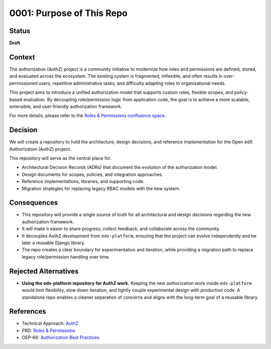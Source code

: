 0001: Purpose of This Repo
##########################

Status
******

**Draft**

Context
*******

The authorization (AuthZ) project is a community initiative to modernize how roles and permissions are defined, stored, and evaluated across the ecosystem. The existing system is fragmented, inflexible, and often results in over-permissioned users, repetitive administrative tasks, and difficulty adapting roles to organizational needs.

This project aims to introduce a unified authorization model that supports custom roles, flexible scopes, and policy-based evaluation. By decoupling role/permission logic from application code, the goal is to achieve a more scalable, extensible, and user-friendly authorization framework.

For more details, please refer to the `Roles & Permissions confluence space <https://openedx.atlassian.net/wiki/spaces/OEPM/pages/4724490259>`_.

Decision
********

We will create a repository to hold the architecture, design decisions, and reference implementation for the Open edX Authorization (AuthZ) project.

This repository will serve as the central place for:

- Architectural Decision Records (ADRs) that document the evolution of the authorization model.
- Design documents for scopes, policies, and integration approaches.
- Reference implementations, libraries, and supporting code.
- Migration strategies for replacing legacy RBAC models with the new system.

Consequences
************

- This repository will provide a single source of truth for all architectural and design decisions regarding the new authorization framework.
- It will make it easier to share progress, collect feedback, and collaborate across the community.
- It decouples AuthZ development from ``edx-platform``, ensuring that the project can evolve independently and be later a reusable Django library.
- The repo creates a clear boundary for experimentation and iteration, while providing a migration path to replace legacy role/permission handling over time.

Rejected Alternatives
*********************

- **Using the edx-platform repository for AuthZ work.**
  Keeping the new authorization work inside ``edx-platform`` would limit flexibility, slow down iteration, and tightly couple experimental design with production code.
  A standalone repo enables a cleaner separation of concerns and aligns with the long-term goal of a reusable library.

References
**********

- Technical Approach: `AuthZ <https://openedx.atlassian.net/wiki/spaces/OEPM/pages/5176229910>`_
- PRD: `Roles & Permissions <https://openedx.atlassian.net/wiki/spaces/OEPM/pages/4724490259>`_
- OEP-66: `Authorization Best Practices <https://docs.openedx.org/projects/openedx-proposals/en/latest/best-practices/oep-0066-bp-authorization.html>`_
